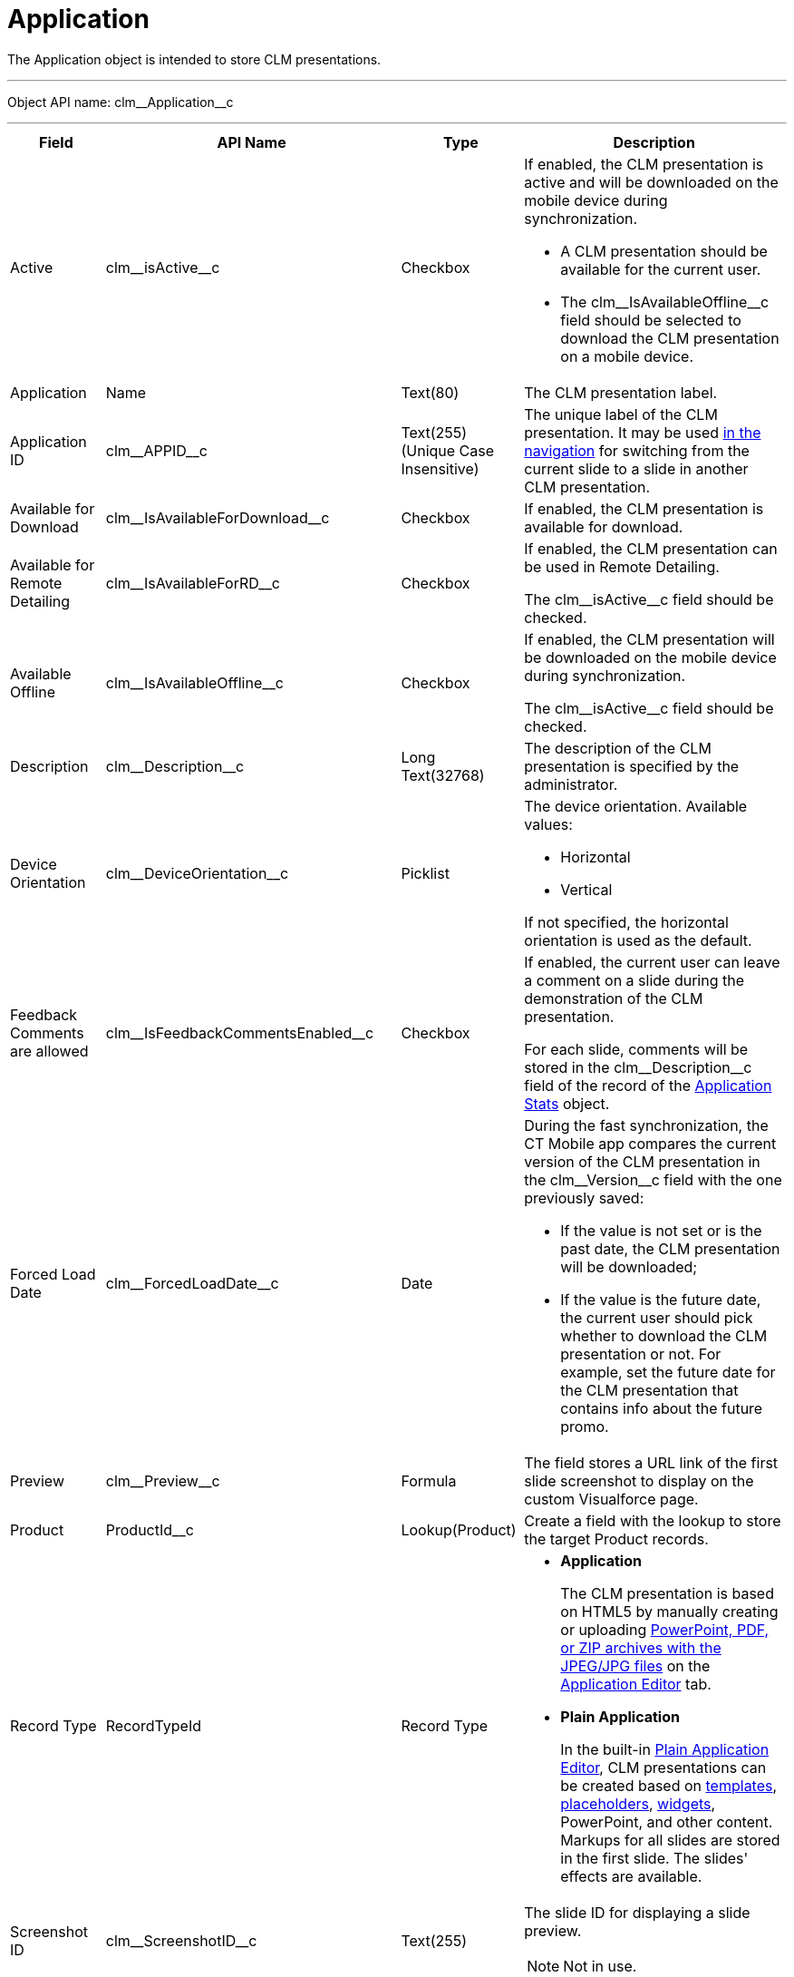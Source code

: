 = Application

The [.object]#Application# object is intended to store CLM presentations.

'''''

Object API name: [.apiobject]#clm\__Application__c#

'''''

[width="100%",cols="~,~,~,~",]
|===
|*Field* |*API Name* |*Type* |*Description*

|Active |[.apiobject]#clm\__isActive__c# |Checkbox a|
If enabled, the CLM presentation is active and will be downloaded on the mobile device during synchronization.

* A CLM presentation should be available for the current user.
* The [.apiobject]#clm\__IsAvailableOffline__c# field should be selected to download the CLM presentation on a mobile device.

|Application |[.apiobject]#Name# |Text(80) |The CLM presentation label.

|Application ID |[.apiobject]#clm\__APPID__c# |Text(255) (Unique Case Insensitive) |The unique label of the CLM presentation. It may be used xref:ios/ct-presenter/js-bridge-api/methods-for-clm-presentation-navigation/changing-slides.adoc[in the navigation] for switching from the current slide to a slide in another CLM presentation.

|Available for Download
|[.apiobject]#clm\__IsAvailableForDownload__c# |Checkbox
|If enabled, the CLM presentation is available for download.

|Available for Remote Detailing
|[.apiobject]#clm\__IsAvailableForRD__c# |Checkbox a|
If enabled, the CLM presentation can be used in Remote Detailing.

The [.apiobject]#clm\__isActive__c# field should be checked.

|Available Offline
|[.apiobject]#clm\__IsAvailableOffline__c# |Checkbox a| If enabled, the CLM presentation will be downloaded on the mobile device during synchronization.

The [.apiobject]#clm\__isActive__c# field should be checked.

|Description |[.apiobject]#clm\__Description__c# |Long Text(32768) |The description of the CLM presentation is specified by the administrator.

|Device Orientation
|[.apiobject]#clm\__DeviceOrientation__c# |Picklist a| The device orientation. Available values:

* Horizontal
* Vertical

If not specified, the horizontal orientation is used as the default.

|Feedback Comments are allowed
|[.apiobject]#clm\__IsFeedbackCommentsEnabled__c#
|Checkbox a| If enabled, the current user can leave a comment on a slide during the demonstration of the CLM presentation.

For each slide, comments will be stored in the [.apiobject]#clm\__Description__c# field of the record of the xref:ios/ct-presenter/about-ct-presenter/clm-scheme/clm-applicationstats.adoc[Application Stats] object.

|Forced Load Date |[.apiobject]#clm\__ForcedLoadDate__c#
|Date a| During the fast synchronization, the CT Mobile app compares the current version of the CLM presentation in the [.apiobject]#clm\__Version__c# field with the one previously saved:

* If the value is not set or is the past date, the CLM presentation will be downloaded;
* If the value is the future date, the current user should pick whether to download the CLM presentation or not. For example, set the future date for the CLM presentation that contains info about the future promo.

|Preview |[.apiobject]#clm\__Preview__c# |Formula |The field stores a URL link of the first slide screenshot to display on the custom Visualforce page.

|Product |[.apiobject]#ProductId__c# |Lookup(Product) |Create a field with the lookup to store the target Product records.

|Record Type |[.apiobject]#RecordTypeId# |Record Type a|
* *Application*
+
The CLM presentation is based on HTML5 by manually creating or uploading xref:ios/ct-presenter/creating-clm-presentation/creating-clm-presentation-with-the-application-record-type/automatic-creating-clm-presentation.adoc[PowerPoint, PDF, or ZIP archives with the JPEG/JPG files] on the xref:ios/ct-presenter/creating-clm-presentation/creating-clm-presentation-with-the-application-record-type/index.adoc[Application Editor]
tab.
* *Plain Application*
+
In the built-in xref:ios/ct-presenter/creating-clm-presentation/creating-clm-presentation-with-the-plain-application-record-type/index.adoc[Plain Application Editor], CLM presentations can be created based on xref:ios/ct-presenter/about-ct-presenter/clm-scheme/clm-template.adoc[templates],
xref:ios/ct-presenter/about-ct-presenter/clm-scheme/clm-placeholder.adoc[placeholders], xref:ios/ct-presenter/about-ct-presenter/clm-scheme/clm-widget.adoc[widgets], PowerPoint, and other content. Markups for all slides are stored in the first slide. The slides' effects are available.

|Screenshot ID |[.apiobject]#clm\__ScreenshotID__c#
|Text(255) a| The slide ID for displaying a slide preview.

NOTE: Not in use.

|Slide Effect |[.apiobject]#clm\__SlideEffect__c#
|Picklist |Not in use.

|Slide reordering enabled
|[.apiobject]#clm\__IsSlideReorderEnabled__c# |Checkbox
|If enabled, users can create and edit xref:ios/ct-presenter/about-ct-presenter/clm-scheme/clm-customscenario.adoc[custom scenarios].

|Slide Zoom Enabled |[.apiobject]#clm\__IsZoomEnabled__c#
|Checkbox |If enabled, zoom in and out slides if xref:ios/admin-guide/ct-mobile-control-panel/custom-settings/mobile-application-setup.adoc#h2_993073976[the display mode is *wk*].

|Swipe gesture type |[.apiobject]#clm\__SwipeGestureType__c# |Picklist
|Specify a gesture to switch slides in the CT Mobile app.

|Track clicks on slide
|[.apiobject]#clm\__IsSlideClicksTrackingEnabled__c#
|Checkbox a| Per slide,

* it counts taps or clicks and stores as an _Application Stats_ record of the _Slide Stats_ record type.
* xref:ios/ct-presenter/the-remote-detailing-functionality/index.adoc[For Remote Detailing]
+
Per each slide, counting taps/clicks of the presenter and participants will be stored as an _Application Stats_ record of the _Global Stats_ record type.

|Track slide duration
|[.apiobject]#clm\__IsSlideDurationTrackingEnabled__c#
|Checkbox |If enabled, it counts the view time per slide and stores it as an _Application Stats_ record of the _Slide Stats_ record type.

|Track slide likes/dislikes
|[.apiobject]#clm\__IsSlideLikesTrackingEnabled__c#
|Checkbox a| If enabled, it counts likes and dislikes and stores them as an _Application Stats_ record of the _Slide Stats_ record type.

* The presenter can use the hidden double-finger swipe gesture to like/dislike slides.
* For *Remote Detailing*

If enabled by the presenter, participants can like/dislike slides.

|Track slide navigation
|[.apiobject]#clm\__IsSlideNavigationTrackingEnabled__c#
|Checkbox a|
If enabled, the slide labels will be recorded in the navigation order:

* An _Application Stats_ record of the _Global Stats_ record type.
* For *Remote Detailing*

|Track slide views
|[.apiobject]#clm\__IsSlideViewsTrackingEnabled__c#
|Checkbox a|
If enabled,

* counting the number of slide views and stores as an _Application Stats_ record of the _Slide Stats_ record type.
* For *Remote Detailing*
+
counting the number of slide views by the presenter and participants and stores as an _Application Stats_ record of the _Global Stats_ record type.

|Track total duration of a presentation
|[.apiobject]#clm\__IsTotalDurationTrackingEnabled__c#
|Checkbox |Counting the total view time of all slides and stores as an _Application Stats_ record of the _Global Stats_ record type.

|Version |[.apiobject]#clm\__Version__c# |Number(16,2) a| The version of the CLM presentation.

Click *Publish* on the _Application_ record or in Application Editor to update the version.

|===
